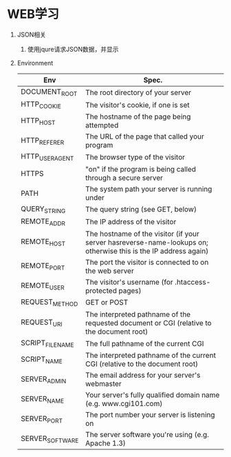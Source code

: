 * WEB学习
1. JSON相关
   1) 使用jqure请求JSON数据，并显示
      #+BEGIN_ASCII
      <!DOCTYPE html>
      <html>
      <head>
      <script src="//ajax.googleapis.com/ajax/libs/jquery/1.8.3/jquery.min.js"></script>
      <script>
      $(document).ready(function(){
         $("button").click(function(){
            $.get("http://ip.jsontest.com/",function(data,status){
            var obj = eval(data);
            document.getElementById("ip").innerHTML=obj.ip
            alert("数据：" + obj.ip + "\n状态：" + status);
            });
         });
      });
      </script>
      </head>

      <body>
      <button>向页面发送 HTTP GET 请求，然后获得返回的结果</button>
      <p>IP: <span id="ip"></span><br /></p> 
      </body>
      </html>
      #+END_ASCII

2. Environment
   |-----------------+-----------------------------------------------------------------------------------------------------------------|
   | Env             | Spec.                                                                                                           |
   |-----------------+-----------------------------------------------------------------------------------------------------------------|
   | DOCUMENT_ROOT   | The root directory of your server                                                                               |
   | HTTP_COOKIE     | The visitor's cookie, if one is set                                                                             |
   | HTTP_HOST       | The hostname of the page being attempted                                                                        |
   | HTTP_REFERER    | The URL of the page that called your program                                                                    |
   | HTTP_USER_AGENT | The browser type of the visitor                                                                                 |
   | HTTPS           | "on" if the program is being called through a secure server                                                     |
   | PATH            | The system path your server is running under                                                                    |
   | QUERY_STRING    | The query string (see GET, below)                                                                               |
   | REMOTE_ADDR     | The IP address of the visitor                                                                                   |
   | REMOTE_HOST     | The hostname of the visitor (if your server hasreverse-name-lookups on; otherwise this is the IP address again) |
   | REMOTE_PORT     | The port the visitor is connected to on the web server                                                          |
   | REMOTE_USER     | The visitor's username (for .htaccess-protected pages)                                                          |
   | REQUEST_METHOD  | GET or POST                                                                                                     |
   | REQUEST_URI     | The interpreted pathname of the requested document or CGI (relative to the document root)                       |
   | SCRIPT_FILENAME | The full pathname of the current CGI                                                                            |
   | SCRIPT_NAME     | The interpreted pathname of the current CGI (relative to the document root)                                     |
   | SERVER_ADMIN    | The email address for your server's webmaster                                                                   |
   | SERVER_NAME     | Your server's fully qualified domain name (e.g. www.cgi101.com)                                                 |
   | SERVER_PORT     | The port number your server is listening on                                                                     |
   | SERVER_SOFTWARE | The server software you're using (e.g. Apache 1.3)                                                              |
   |-----------------+-----------------------------------------------------------------------------------------------------------------|
